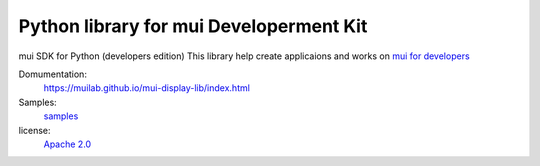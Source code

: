 Python library for mui Developerment Kit
========================

mui SDK for Python (developers edition)  
This library help create applicaions and works on `mui for developers`_

Domumentation:
  https://muilab.github.io/mui-display-lib/index.html
  
Samples:
  `samples`_

license:
  `Apache 2.0`_

.. _mui for developers: https://www.kickstarter.com/projects/1391686171/mui-interactive-wood-panel-for-peaceful-digital-li
.. _samples: /sample
.. _Apache 2.0: ./LICENSE
